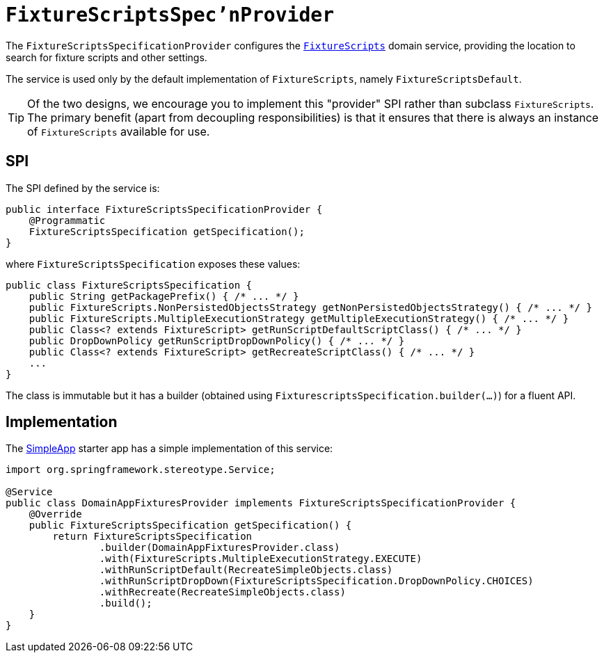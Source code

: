 = `FixtureScriptsSpec'nProvider`

:Notice: Licensed to the Apache Software Foundation (ASF) under one or more contributor license agreements. See the NOTICE file distributed with this work for additional information regarding copyright ownership. The ASF licenses this file to you under the Apache License, Version 2.0 (the "License"); you may not use this file except in compliance with the License. You may obtain a copy of the License at. http://www.apache.org/licenses/LICENSE-2.0 . Unless required by applicable law or agreed to in writing, software distributed under the License is distributed on an "AS IS" BASIS, WITHOUT WARRANTIES OR  CONDITIONS OF ANY KIND, either express or implied. See the License for the specific language governing permissions and limitations under the License.
:page-partial:



The `FixtureScriptsSpecificationProvider` configures the xref:testing:fixtures:services/FixtureScripts.adoc[`FixtureScripts`] domain service, providing the location to search for fixture scripts and other settings.

The service is used only by the default implementation of `FixtureScripts`, namely `FixtureScriptsDefault`.

[TIP]
====
Of the two designs, we encourage you to implement this "provider" SPI rather than subclass `FixtureScripts`.
The primary benefit (apart from decoupling responsibilities) is that it ensures that there is always an instance of `FixtureScripts` available for use.
====

== SPI

The SPI defined by the service is:

[source,java]
----
public interface FixtureScriptsSpecificationProvider {
    @Programmatic
    FixtureScriptsSpecification getSpecification();
}
----

where `FixtureScriptsSpecification` exposes these values:

[source,java]
----
public class FixtureScriptsSpecification {
    public String getPackagePrefix() { /* ... */ }
    public FixtureScripts.NonPersistedObjectsStrategy getNonPersistedObjectsStrategy() { /* ... */ }
    public FixtureScripts.MultipleExecutionStrategy getMultipleExecutionStrategy() { /* ... */ }
    public Class<? extends FixtureScript> getRunScriptDefaultScriptClass() { /* ... */ }
    public DropDownPolicy getRunScriptDropDownPolicy() { /* ... */ }
    public Class<? extends FixtureScript> getRecreateScriptClass() { /* ... */ }
    ...
}
----

The class is immutable but it has a builder (obtained using `FixturescriptsSpecification.builder(...)`) for a fluent API.

== Implementation

The xref:docs:starters:simpleapp.adoc[SimpleApp] starter app has a simple implementation of this service:

[source,java]
----
import org.springframework.stereotype.Service;

@Service
public class DomainAppFixturesProvider implements FixtureScriptsSpecificationProvider {
    @Override
    public FixtureScriptsSpecification getSpecification() {
        return FixtureScriptsSpecification
                .builder(DomainAppFixturesProvider.class)
                .with(FixtureScripts.MultipleExecutionStrategy.EXECUTE)
                .withRunScriptDefault(RecreateSimpleObjects.class)
                .withRunScriptDropDown(FixtureScriptsSpecification.DropDownPolicy.CHOICES)
                .withRecreate(RecreateSimpleObjects.class)
                .build();
    }
}
----
